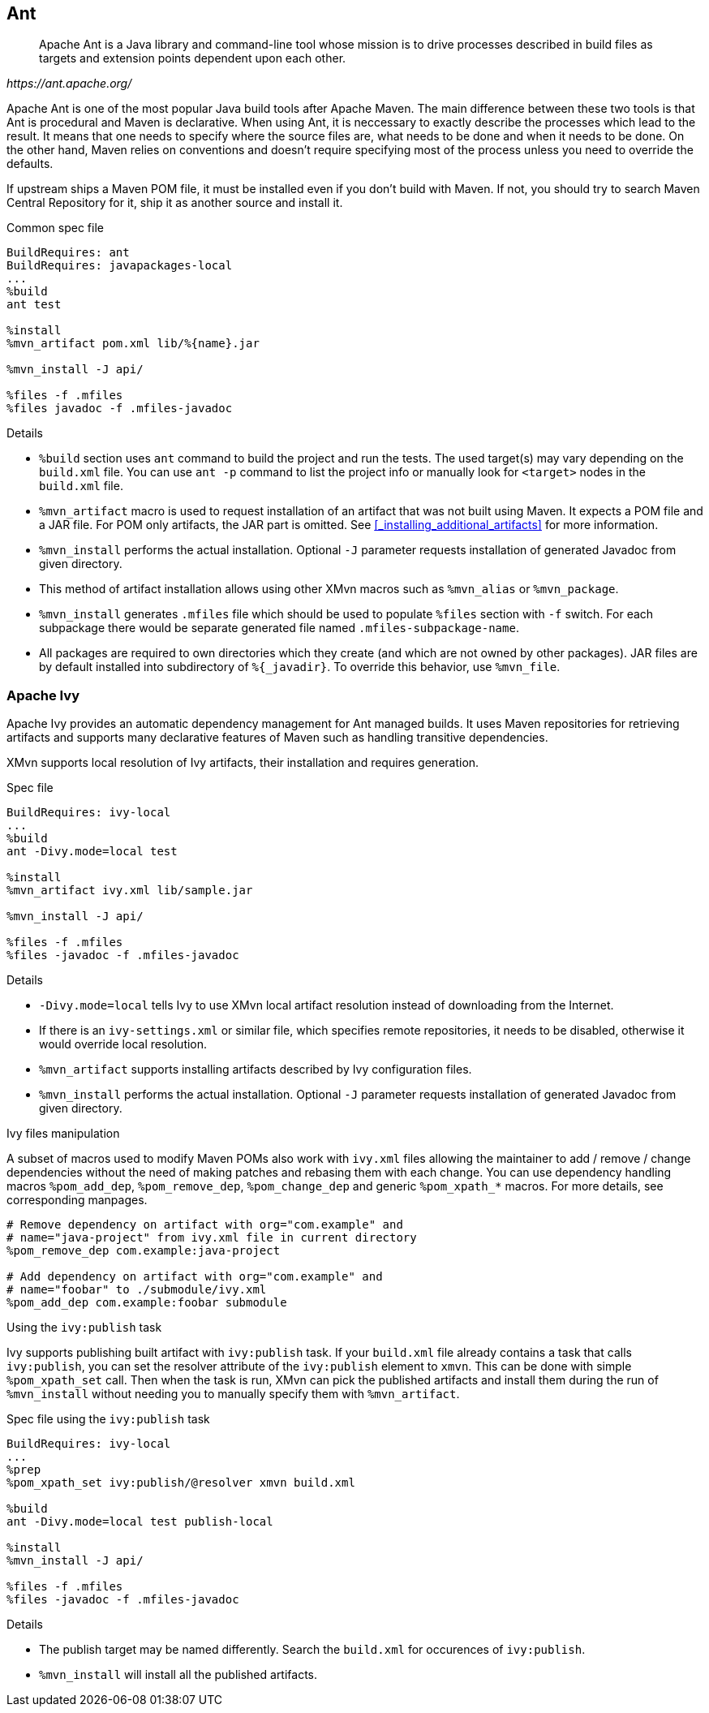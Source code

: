 == Ant
[quote,,https://ant.apache.org/]
____
Apache Ant is a Java library and command-line tool whose mission is to drive processes described in build files as targets and extension points dependent upon each other.
____

Apache Ant is one of the most popular Java build tools after Apache Maven.
The main difference between these two tools is that Ant is procedural and Maven is declarative.
When using Ant, it is neccessary to exactly describe the processes which lead to the result.
It means that one needs to specify where the source files are, what needs to be done and when it needs to be done.
On the other hand, Maven relies on conventions and doesn't require specifying most of the process unless you need to override the defaults.

If upstream ships a Maven POM file, it must be installed even if you don't build with Maven.
If not, you should try to search Maven Central Repository for it, ship it as another source and install it.

.Common spec file
[source,spec]
----
BuildRequires: ant
BuildRequires: javapackages-local
...
%build
ant test

%install
%mvn_artifact pom.xml lib/%{name}.jar

%mvn_install -J api/

%files -f .mfiles
%files javadoc -f .mfiles-javadoc
----

.Details
- `%build` section uses `ant` command to build the project and run the tests.
The used target(s) may vary depending on the `build.xml` file.
You can use `ant -p` command to list the project info or manually look for `<target>` nodes in the `build.xml` file.

- `%mvn_artifact` macro is used to request installation of an artifact that was not built using Maven.
It expects a POM file and a JAR file.
For POM only artifacts, the JAR part is omitted.
See <<_installing_additional_artifacts>> for more information.

- `%mvn_install` performs the actual installation.
Optional `-J` parameter requests installation of generated Javadoc from given directory.

- This method of artifact installation allows using other XMvn macros such as `%mvn_alias` or `%mvn_package`.

- `%mvn_install` generates `.mfiles` file which should be used to populate `%files` section with `-f` switch.
For each subpackage there would be separate generated file named `.mfiles-subpackage-name`.

- All packages are required to own directories which they create (and which are not owned by other packages).
JAR files are by default installed into subdirectory of `%{_javadir}`. To override this behavior, use `%mvn_file`.

=== Apache Ivy
Apache Ivy provides an automatic dependency management for Ant managed builds.
It uses Maven repositories for retrieving artifacts and supports many declarative features of Maven such as handling transitive dependencies.

XMvn supports local resolution of Ivy artifacts, their installation and requires generation.

.Spec file
[source, spec]
----
BuildRequires: ivy-local
...
%build
ant -Divy.mode=local test

%install
%mvn_artifact ivy.xml lib/sample.jar

%mvn_install -J api/

%files -f .mfiles
%files -javadoc -f .mfiles-javadoc
----

.Details
- `-Divy.mode=local` tells Ivy to use XMvn local artifact resolution instead of downloading from the Internet.
- If there is an `ivy-settings.xml` or similar file, which specifies remote repositories, it needs to be disabled, otherwise it would override local resolution.
- `%mvn_artifact` supports installing artifacts described by Ivy configuration files.
- `%mvn_install` performs the actual installation. Optional `-J` parameter requests installation of generated Javadoc from given directory.

.Ivy files manipulation
A subset of macros used to modify Maven POMs also work with `ivy.xml` files allowing the maintainer to add / remove / change dependencies without the need of making patches and rebasing them with each change.
You can use dependency handling macros `%pom_add_dep`, `%pom_remove_dep`, `%pom_change_dep` and generic `%pom_xpath_*` macros.
For more details, see corresponding manpages.

[source,spec]
----
# Remove dependency on artifact with org="com.example" and
# name="java-project" from ivy.xml file in current directory
%pom_remove_dep com.example:java-project

# Add dependency on artifact with org="com.example" and
# name="foobar" to ./submodule/ivy.xml
%pom_add_dep com.example:foobar submodule
----

.Using the `ivy:publish` task
Ivy supports publishing built artifact with `ivy:publish` task.
If your `build.xml` file already contains a task that calls `ivy:publish`, you can set the resolver attribute of the `ivy:publish` element to `xmvn`.
This can be done with simple `%pom_xpath_set` call.
Then when the task is run, XMvn can pick the published artifacts and install them during the run of `%mvn_install` without needing you to manually specify them with `%mvn_artifact`.

.Spec file using the `ivy:publish` task
[source,spec]
----
BuildRequires: ivy-local
...
%prep
%pom_xpath_set ivy:publish/@resolver xmvn build.xml

%build
ant -Divy.mode=local test publish-local

%install
%mvn_install -J api/

%files -f .mfiles
%files -javadoc -f .mfiles-javadoc
----

.Details
- The publish target may be named differently. Search the `build.xml` for occurences of `ivy:publish`.
- `%mvn_install` will install all the published artifacts.
